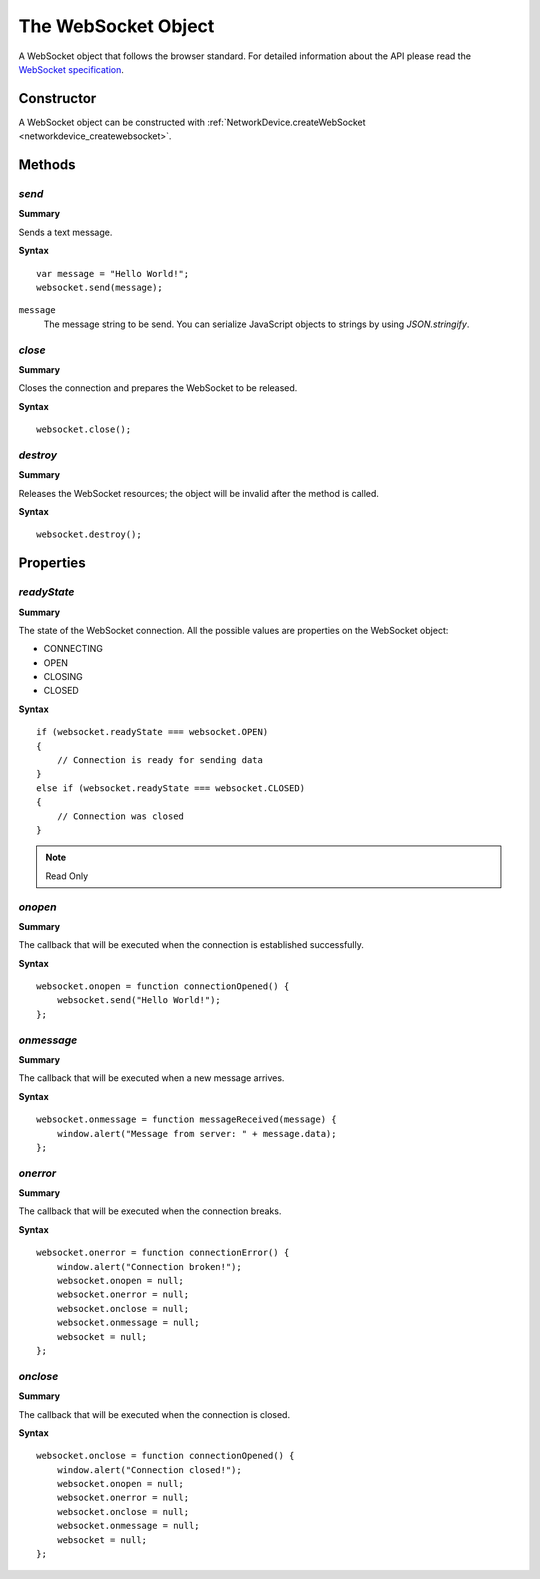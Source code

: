 .. index::
    single: WebSocket

.. highlight:: javascript

.. _websocket:

--------------------
The WebSocket Object
--------------------

A WebSocket object that follows the browser standard. For detailed information about the API please read the
`WebSocket specification <http://dev.w3.org/html5/websockets/>`_.

Constructor
===========

A WebSocket object can be constructed with :ref:`NetworkDevice.createWebSocket <networkdevice_createwebsocket>`.

Methods
=======

.. index::
    pair: WebSocket; send

`send`
------

**Summary**

Sends a text message.

**Syntax** ::

    var message = "Hello World!";
    websocket.send(message);

``message``
    The message string to be send.
    You can serialize JavaScript objects to strings by using `JSON.stringify`.

.. index::
    pair: WebSocket; close

`close`
-------

**Summary**

Closes the connection and prepares the WebSocket to be released.

**Syntax** ::

    websocket.close();


.. index::
    pair: WebSocket; destroy

`destroy`
---------

**Summary**

Releases the WebSocket resources; the object will be invalid after the method is called.

**Syntax** ::

    websocket.destroy();


Properties
==========

.. index::
    pair: WebSocket; readyState

`readyState`
------------

**Summary**

The state of the WebSocket connection. All the possible values are properties on the WebSocket object:

* CONNECTING
* OPEN
* CLOSING
* CLOSED

**Syntax** ::

    if (websocket.readyState === websocket.OPEN)
    {
        // Connection is ready for sending data
    }
    else if (websocket.readyState === websocket.CLOSED)
    {
        // Connection was closed
    }

.. note:: Read Only


.. index::
    pair: WebSocket; onopen

`onopen`
--------

**Summary**

The callback that will be executed when the connection is established successfully.

**Syntax** ::

    websocket.onopen = function connectionOpened() {
        websocket.send("Hello World!");
    };


.. index::
    pair: WebSocket; onmessage

`onmessage`
-----------

**Summary**

The callback that will be executed when a new message arrives.

**Syntax** ::

    websocket.onmessage = function messageReceived(message) {
        window.alert("Message from server: " + message.data);
    };


.. index::
    pair: WebSocket; onerror

`onerror`
---------

**Summary**

The callback that will be executed when the connection breaks.

**Syntax** ::

    websocket.onerror = function connectionError() {
        window.alert("Connection broken!");
        websocket.onopen = null;
        websocket.onerror = null;
        websocket.onclose = null;
        websocket.onmessage = null;
        websocket = null;
    };


.. index::
    pair: WebSocket; onclose

`onclose`
---------

**Summary**

The callback that will be executed when the connection is closed.

**Syntax** ::

    websocket.onclose = function connectionOpened() {
        window.alert("Connection closed!");
        websocket.onopen = null;
        websocket.onerror = null;
        websocket.onclose = null;
        websocket.onmessage = null;
        websocket = null;
    };
